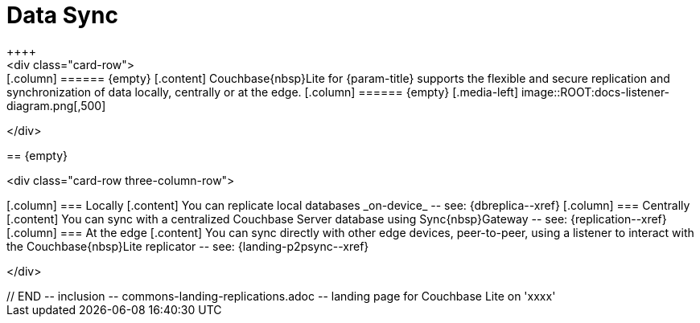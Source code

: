// BEGIN -- inclusion -- commons-landing-replications.adoc -- landing page for Couchbase Lite on 'xxxx'
// Including page MUST be of type landing-page-core-concept

= Data Sync
++++
<div class="card-row">
++++

[.column]
====== {empty}
[.content]
Couchbase{nbsp}Lite for {param-title} supports the flexible and secure replication and synchronization of data locally, centrally or at the edge.

[.column]
====== {empty}
[.media-left]
image::ROOT:docs-listener-diagram.png[,500]

++++
</div>
++++

== {empty}
++++
<div class="card-row three-column-row">
++++

[.column]
=== Locally
[.content]
You can replicate local databases _on-device_ -- see: {dbreplica--xref}

[.column]
=== Centrally
[.content]
You can sync with a centralized Couchbase Server database using Sync{nbsp}Gateway -- see: {replication--xref}

[.column]
=== At the edge
[.content]
You can sync directly with other edge devices, peer-to-peer, using a listener to interact with the Couchbase{nbsp}Lite replicator -- see: {landing-p2psync--xref}

++++
</div>
++++

// END -- inclusion -- commons-landing-replications.adoc -- landing page for Couchbase Lite on 'xxxx'